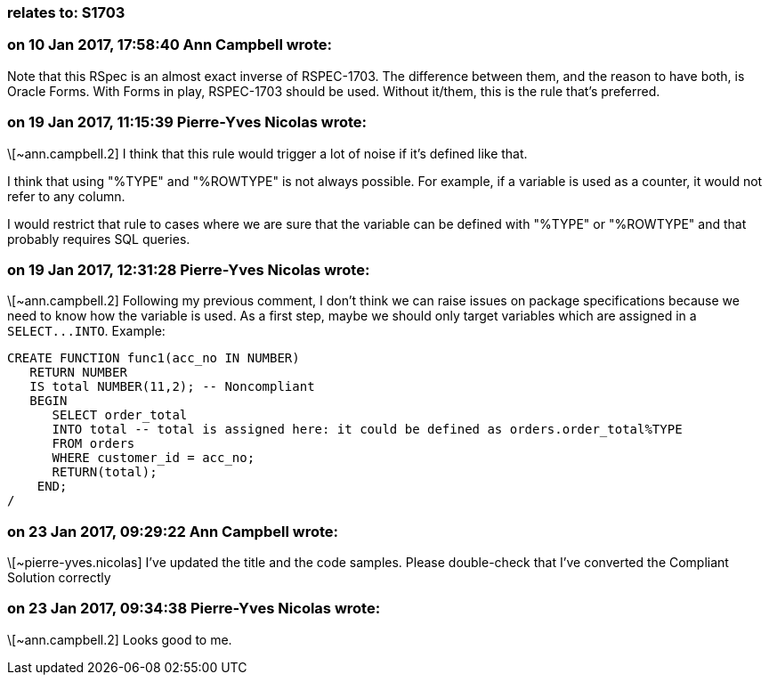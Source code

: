 === relates to: S1703

=== on 10 Jan 2017, 17:58:40 Ann Campbell wrote:
Note that this RSpec is an almost exact inverse of RSPEC-1703. The difference between them, and the reason to have both, is Oracle Forms. With Forms in play, RSPEC-1703 should be used. Without it/them, this is the rule that's preferred.

=== on 19 Jan 2017, 11:15:39 Pierre-Yves Nicolas wrote:
\[~ann.campbell.2] I think that this rule would trigger a lot of noise if it's defined like that.

I think that using "%TYPE" and "%ROWTYPE" is not always possible. For example, if a variable is used as a counter, it would not refer to any column.

I would restrict that rule to cases where we are sure that the variable can be defined with "%TYPE" or "%ROWTYPE" and that probably requires SQL queries.

=== on 19 Jan 2017, 12:31:28 Pierre-Yves Nicolas wrote:
\[~ann.campbell.2] Following my previous comment, I don't think we can raise issues on package specifications because we need to know how the variable is used. As a first step, maybe we should only target variables which are assigned in a ``++SELECT...INTO++``. Example:

----
CREATE FUNCTION func1(acc_no IN NUMBER) 
   RETURN NUMBER 
   IS total NUMBER(11,2); -- Noncompliant
   BEGIN 
      SELECT order_total 
      INTO total -- total is assigned here: it could be defined as orders.order_total%TYPE
      FROM orders 
      WHERE customer_id = acc_no; 
      RETURN(total); 
    END;
/
----

=== on 23 Jan 2017, 09:29:22 Ann Campbell wrote:
\[~pierre-yves.nicolas] I've updated the title and the code samples. Please double-check that I've converted the Compliant Solution correctly

=== on 23 Jan 2017, 09:34:38 Pierre-Yves Nicolas wrote:
\[~ann.campbell.2] Looks good to me.

